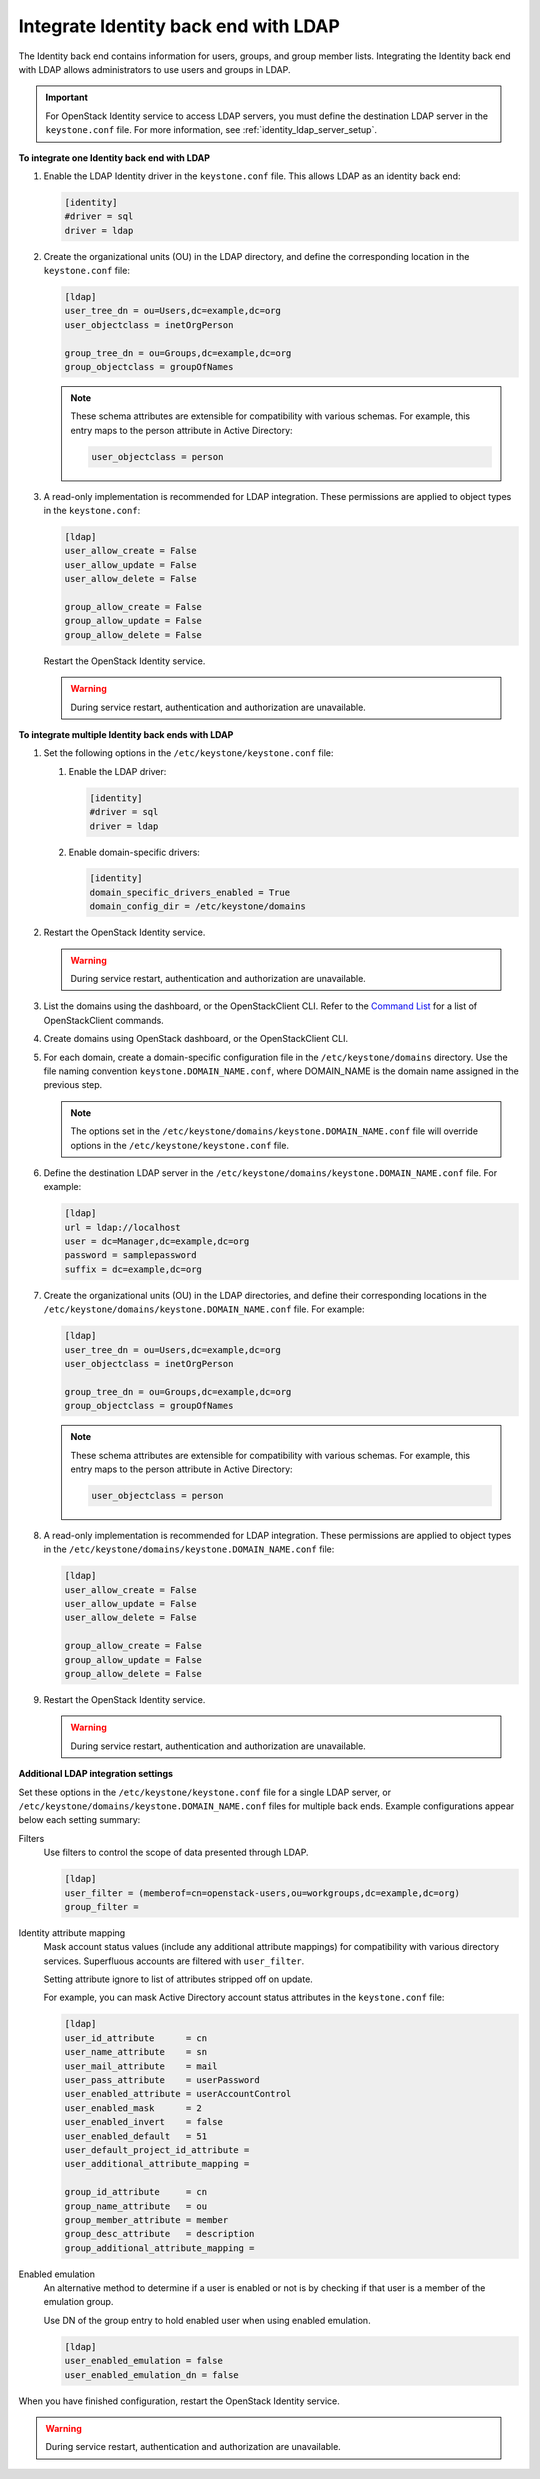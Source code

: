 .. _integrate-identity-backend-ldap:

=====================================
Integrate Identity back end with LDAP
=====================================

The Identity back end contains information for users, groups, and group
member lists. Integrating the Identity back end with LDAP allows
administrators to use users and groups in LDAP.

.. important::

   For OpenStack Identity service to access LDAP servers, you must
   define the destination LDAP server in the ``keystone.conf`` file.
   For more information, see :ref:`identity_ldap_server_setup`.

**To integrate one Identity back end with LDAP**

#. Enable the LDAP Identity driver in the ``keystone.conf`` file. This
   allows LDAP as an identity back end:

   .. code-block:: ini

      [identity]
      #driver = sql
      driver = ldap

#. Create the organizational units (OU) in the LDAP directory, and define
   the corresponding location in the ``keystone.conf`` file:

   .. code-block:: ini

      [ldap]
      user_tree_dn = ou=Users,dc=example,dc=org
      user_objectclass = inetOrgPerson

      group_tree_dn = ou=Groups,dc=example,dc=org
      group_objectclass = groupOfNames

   .. note::

      These schema attributes are extensible for compatibility with
      various schemas. For example, this entry maps to the person
      attribute in Active Directory:

      .. code-block:: ini

         user_objectclass = person

#. A read-only implementation is recommended for LDAP integration. These
   permissions are applied to object types in the ``keystone.conf``:

   .. code-block:: ini

      [ldap]
      user_allow_create = False
      user_allow_update = False
      user_allow_delete = False

      group_allow_create = False
      group_allow_update = False
      group_allow_delete = False

   Restart the OpenStack Identity service.

   .. warning::

      During service restart, authentication and authorization are
      unavailable.

**To integrate multiple Identity back ends with LDAP**

#. Set the following options in the ``/etc/keystone/keystone.conf``
   file:

   #. Enable the LDAP driver:

      .. code-block:: ini

         [identity]
         #driver = sql
         driver = ldap

   #. Enable domain-specific drivers:

      .. code-block:: ini

         [identity]
         domain_specific_drivers_enabled = True
         domain_config_dir = /etc/keystone/domains

#. Restart the OpenStack Identity service.

   .. warning::

      During service restart, authentication and authorization are
      unavailable.

#. List the domains using the dashboard, or the OpenStackClient CLI. Refer
   to the `Command List
   <http://docs.openstack.org/developer/python-openstackclient/command-list.html>`__
   for a list of OpenStackClient commands.

#. Create domains using OpenStack dashboard, or the OpenStackClient CLI.

#. For each domain, create a domain-specific configuration file in the
   ``/etc/keystone/domains`` directory. Use the file naming convention
   ``keystone.DOMAIN_NAME.conf``, where DOMAIN\_NAME is the domain name
   assigned in the previous step.

   .. note::

      The options set in the
      ``/etc/keystone/domains/keystone.DOMAIN_NAME.conf`` file will
      override options in the ``/etc/keystone/keystone.conf`` file.

#. Define the destination LDAP server in the
   ``/etc/keystone/domains/keystone.DOMAIN_NAME.conf`` file. For example:

   .. code-block:: ini

      [ldap]
      url = ldap://localhost
      user = dc=Manager,dc=example,dc=org
      password = samplepassword
      suffix = dc=example,dc=org

#. Create the organizational units (OU) in the LDAP directories, and define
   their corresponding locations in the
   ``/etc/keystone/domains/keystone.DOMAIN_NAME.conf`` file. For example:

   .. code-block:: ini

      [ldap]
      user_tree_dn = ou=Users,dc=example,dc=org
      user_objectclass = inetOrgPerson

      group_tree_dn = ou=Groups,dc=example,dc=org
      group_objectclass = groupOfNames

   .. note::

      These schema attributes are extensible for compatibility with
      various schemas. For example, this entry maps to the person
      attribute in Active Directory:

      .. code-block:: ini

         user_objectclass = person

#. A read-only implementation is recommended for LDAP integration. These
   permissions are applied to object types in the
   ``/etc/keystone/domains/keystone.DOMAIN_NAME.conf`` file:

   .. code-block:: ini

      [ldap]
      user_allow_create = False
      user_allow_update = False
      user_allow_delete = False

      group_allow_create = False
      group_allow_update = False
      group_allow_delete = False

#. Restart the OpenStack Identity service.

   .. warning::

      During service restart, authentication and authorization are
      unavailable.

**Additional LDAP integration settings**

Set these options in the ``/etc/keystone/keystone.conf`` file for a
single LDAP server, or ``/etc/keystone/domains/keystone.DOMAIN_NAME.conf``
files for multiple back ends. Example configurations appear below each
setting summary:

Filters
   Use filters to control the scope of data presented through LDAP.

   .. code-block:: ini

      [ldap]
      user_filter = (memberof=cn=openstack-users,ou=workgroups,dc=example,dc=org)
      group_filter =

Identity attribute mapping
   Mask account status values (include any additional attribute
   mappings) for compatibility with various directory services.
   Superfluous accounts are filtered with ``user_filter``.

   Setting attribute ignore to list of attributes stripped off on
   update.

   For example, you can mask Active Directory account status attributes
   in the ``keystone.conf`` file:

   .. code-block:: ini

      [ldap]
      user_id_attribute      = cn
      user_name_attribute    = sn
      user_mail_attribute    = mail
      user_pass_attribute    = userPassword
      user_enabled_attribute = userAccountControl
      user_enabled_mask      = 2
      user_enabled_invert    = false
      user_enabled_default   = 51
      user_default_project_id_attribute =
      user_additional_attribute_mapping =

      group_id_attribute     = cn
      group_name_attribute   = ou
      group_member_attribute = member
      group_desc_attribute   = description
      group_additional_attribute_mapping =

Enabled emulation
   An alternative method to determine if a user is enabled or not is by
   checking if that user is a member of the emulation group.

   Use DN of the group entry to hold enabled user when using enabled
   emulation.

   .. code-block:: ini

      [ldap]
      user_enabled_emulation = false
      user_enabled_emulation_dn = false

When you have finished configuration, restart the OpenStack Identity
service.

.. warning::

   During service restart, authentication and authorization are
   unavailable.

